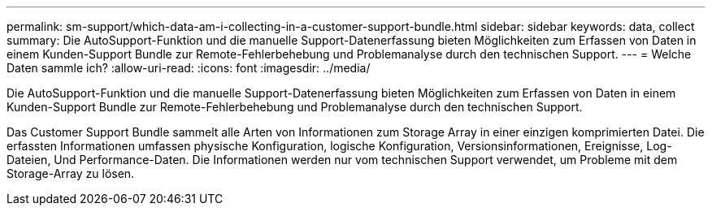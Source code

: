 ---
permalink: sm-support/which-data-am-i-collecting-in-a-customer-support-bundle.html 
sidebar: sidebar 
keywords: data, collect 
summary: Die AutoSupport-Funktion und die manuelle Support-Datenerfassung bieten Möglichkeiten zum Erfassen von Daten in einem Kunden-Support Bundle zur Remote-Fehlerbehebung und Problemanalyse durch den technischen Support. 
---
= Welche Daten sammle ich?
:allow-uri-read: 
:icons: font
:imagesdir: ../media/


[role="lead"]
Die AutoSupport-Funktion und die manuelle Support-Datenerfassung bieten Möglichkeiten zum Erfassen von Daten in einem Kunden-Support Bundle zur Remote-Fehlerbehebung und Problemanalyse durch den technischen Support.

Das Customer Support Bundle sammelt alle Arten von Informationen zum Storage Array in einer einzigen komprimierten Datei. Die erfassten Informationen umfassen physische Konfiguration, logische Konfiguration, Versionsinformationen, Ereignisse, Log-Dateien, Und Performance-Daten. Die Informationen werden nur vom technischen Support verwendet, um Probleme mit dem Storage-Array zu lösen.
